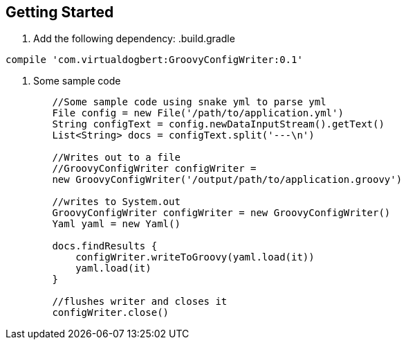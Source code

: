 == Getting Started

1. Add the following dependency:
.build.gradle
----
compile 'com.virtualdogbert:GroovyConfigWriter:0.1'
----

2. Some sample code
[source,groovy]
----
        //Some sample code using snake yml to parse yml
        File config = new File('/path/to/application.yml')
        String configText = config.newDataInputStream().getText()
        List<String> docs = configText.split('---\n')

        //Writes out to a file
        //GroovyConfigWriter configWriter =
        new GroovyConfigWriter('/output/path/to/application.groovy')

        //writes to System.out
        GroovyConfigWriter configWriter = new GroovyConfigWriter()
        Yaml yaml = new Yaml()

        docs.findResults {
            configWriter.writeToGroovy(yaml.load(it))
            yaml.load(it)
        }

        //flushes writer and closes it
        configWriter.close()
----


